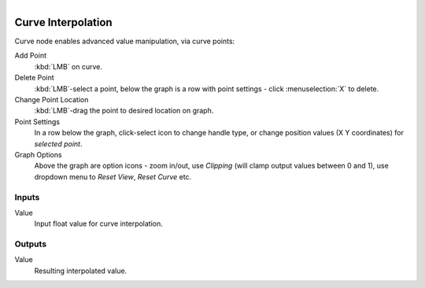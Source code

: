 .. figure:: /images/logic_nodes/math/ln-curve_interpolation.png
   :align: right
   :width: 275
   :alt: Curve Interpolation Node

.. _ln-curve_interpolation:

==============================
Curve Interpolation
==============================

Curve node enables advanced value manipulation, via curve points:

Add Point
   :kbd:`LMB` on curve.

Delete Point
   :kbd:`LMB`-select a point, below the graph is a row with point settings - click :menuselection:`X` to delete.

Change Point Location
   :kbd:`LMB`-drag the point to desired location on graph.

Point Settings
   In a row below the graph, click-select icon to change handle type, or change position values (X Y coordinates) for *selected point*.

Graph Options
   Above the graph are option icons - zoom in/out, use *Clipping* (will clamp output values between 0 and 1), use dropdown menu to *Reset View*, *Reset Curve* etc.
   
Inputs
++++++++++++++++++++++++++++++

Value
   Input float value for curve interpolation.

Outputs
++++++++++++++++++++++++++++++

Value
   Resulting interpolated value.
